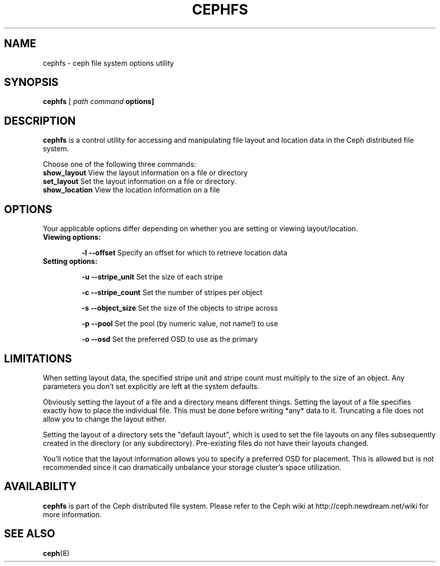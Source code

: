 .TH CEPHFS 8
.SH NAME
cephfs \- ceph file system options utility
.SH SYNOPSIS
.B cephfs
[ \fIpath \fIcommand \fBoptions]
.SH DESCRIPTION
.B cephfs
is a control utility for accessing and manipulating file layout
and location data in the Ceph distributed file system.

Choose one of the following three commands:
.TP
\fBshow_layout \fPView the layout information on a file or directory
.TP
\fBset_layout  \fPSet the layout information on a file or directory.
.TP
\fBshow_location \fPView the location information on a file

.SH OPTIONS
Your applicable options differ depending on whether you are setting
or viewing layout/location.
.TP
\fBViewing options:
.IP
\fB\-l \--offset
\fPSpecify an offset for which to retrieve location data

.TP
\fBSetting options:
.IP
\fB\-u
\--stripe_unit \fP
Set the size of each stripe
.IP
\fB\-c
\--stripe_count \fP
Set the number of stripes per object
.IP
\fB\-s
\--object_size \fP
Set the size of the objects to stripe across
.IP
\fB\-p
\--pool \fP
Set the pool (by numeric value, not name!) to use
.IP
\fB\-o
\--osd \fP
Set the preferred OSD to use as the primary

.SH LIMITATIONS
When setting layout data, the specified stripe unit and stripe count
must multiply to the size of an object. Any parameters you don't set explicitly are left at the system defaults.

Obviously setting the layout of a file and a directory means different things.
Setting the layout of a file specifies exactly how to place the individual file. This must be done before writing *any* data to it. Truncating a file does not allow you to change the layout either.

Setting the layout of a directory sets the "default layout", which is used to set the file layouts on any files subsequently created in the directory (or any subdirectory). Pre-existing files do not have their layouts changed.

You'll notice that the layout information allows you to specify a preferred OSD for placement. This is allowed but is not recommended since it can dramatically unbalance your storage cluster's space utilization.

.SH AVAILABILITY
.B cephfs
is part of the Ceph distributed file system.  Please refer to the Ceph wiki at
http://ceph.newdream.net/wiki for more information.
.SH SEE ALSO
.BR ceph (8)

